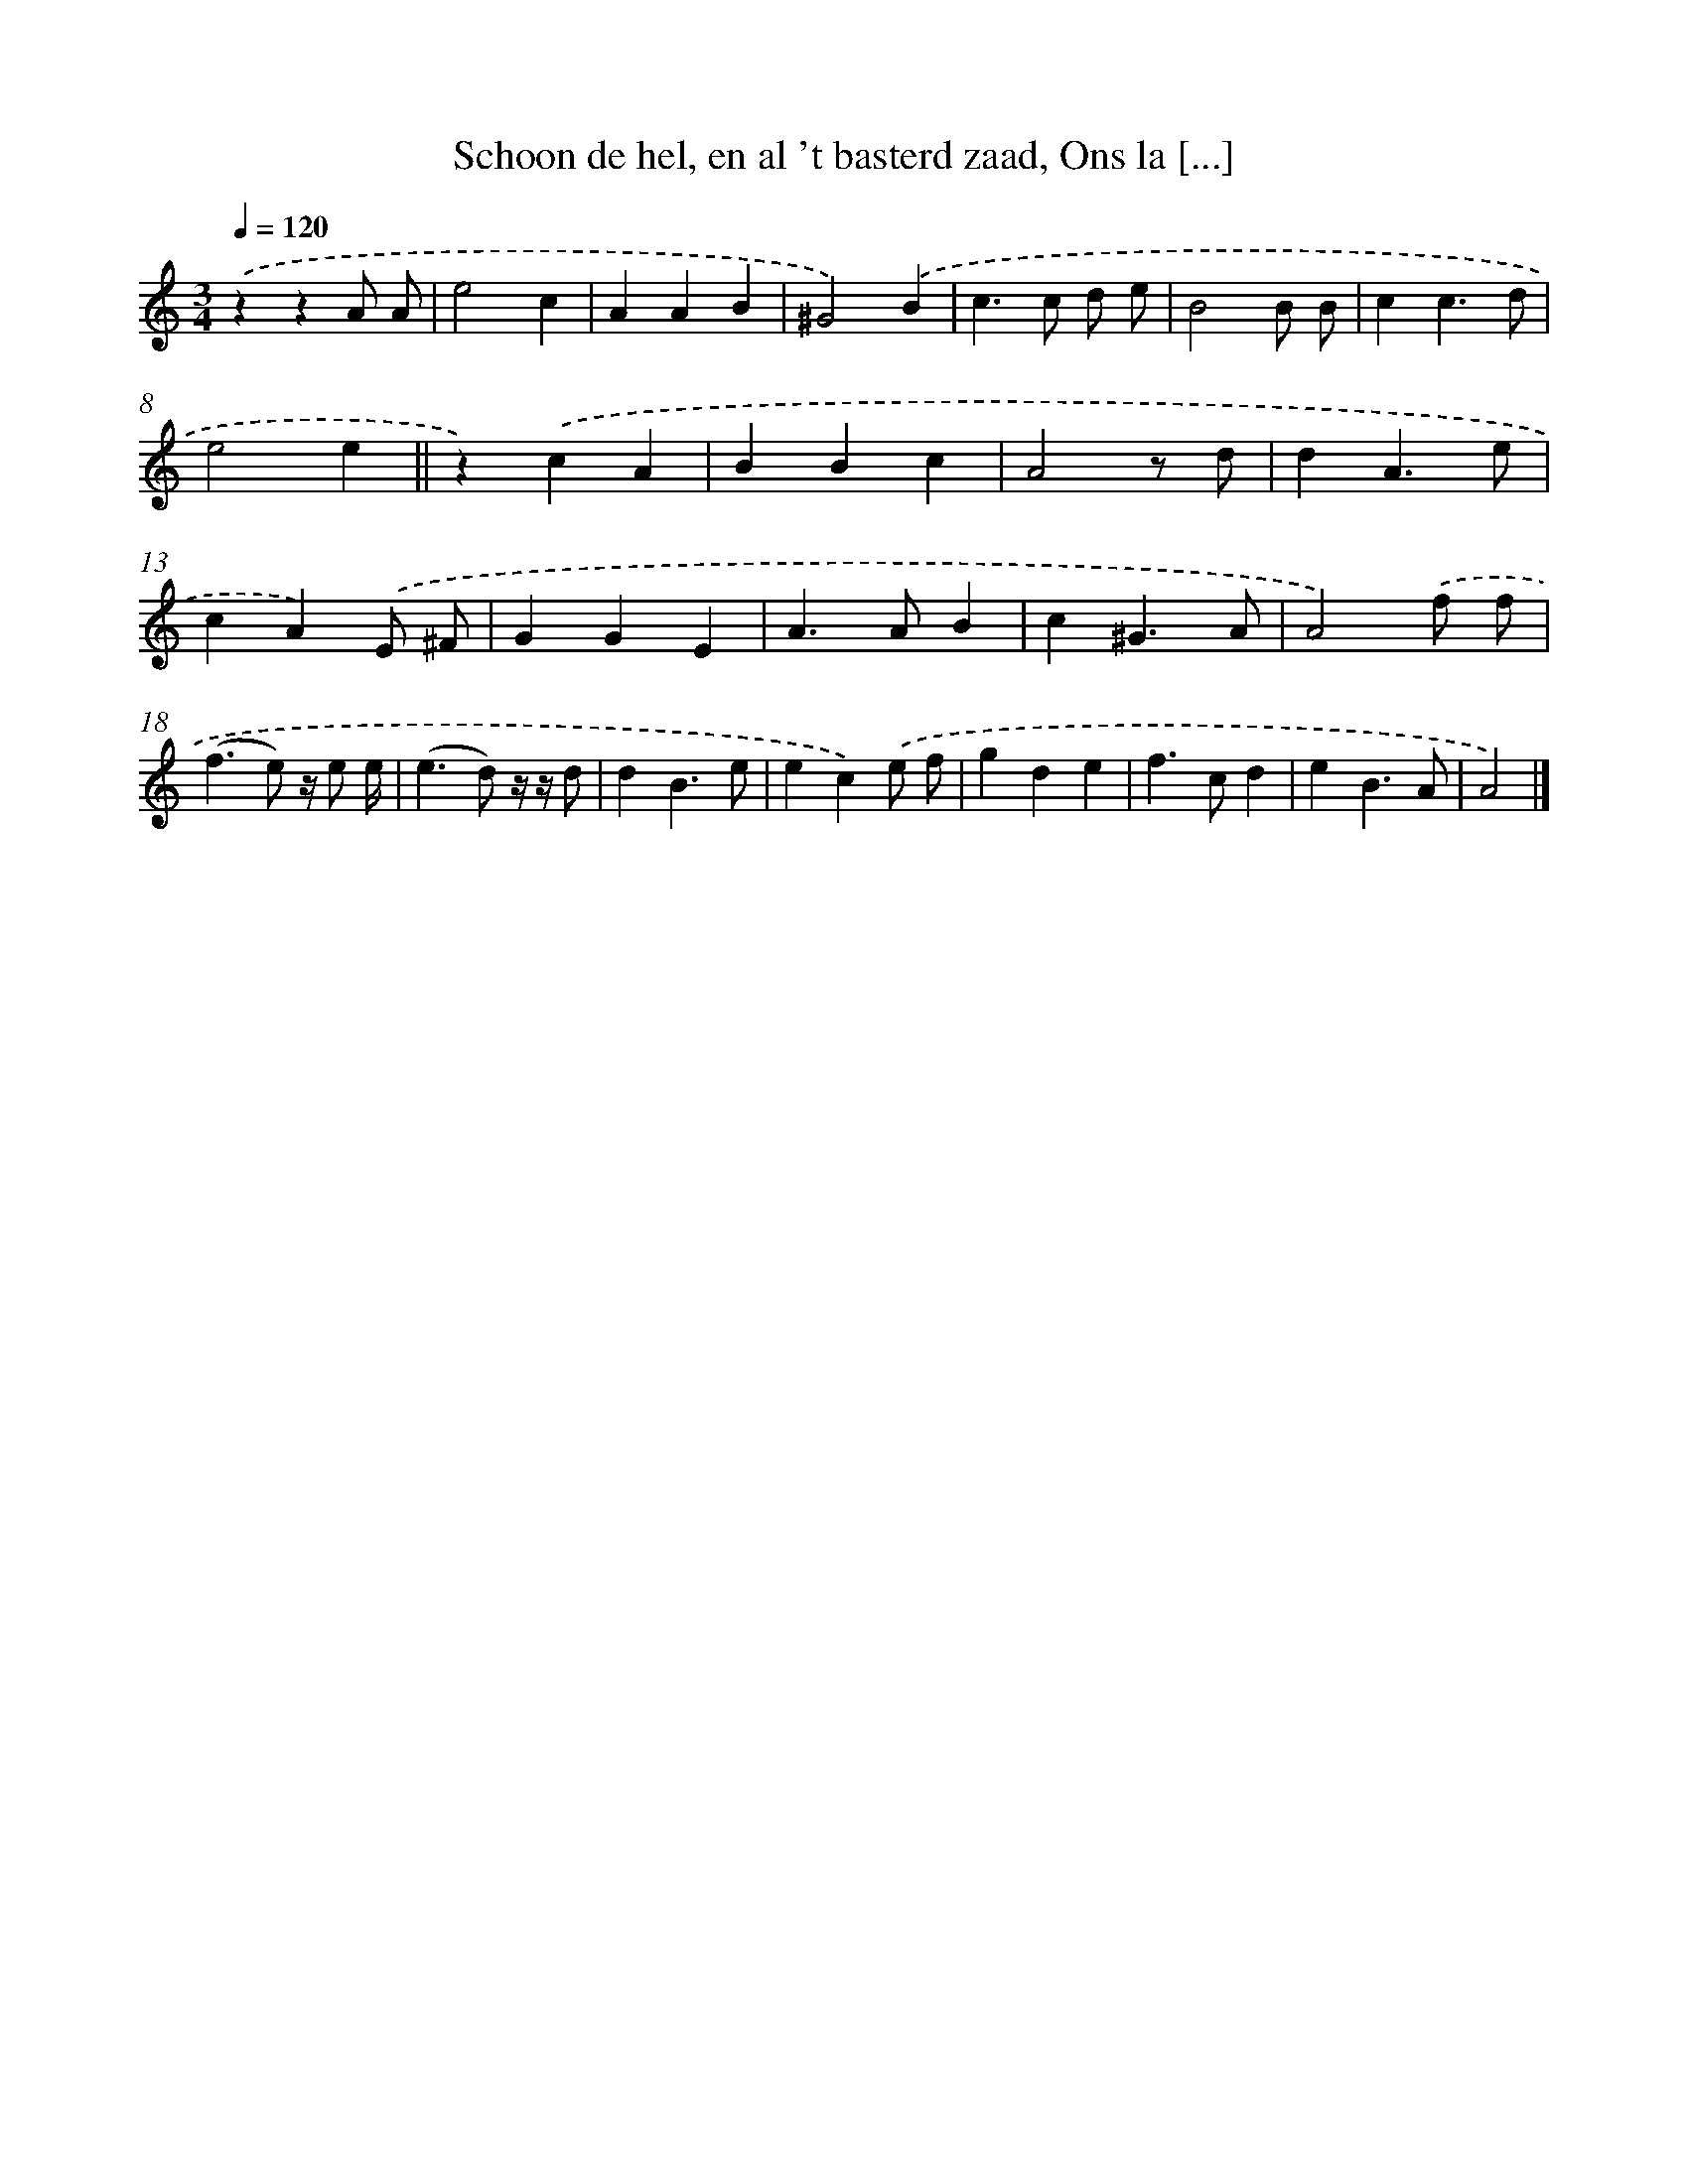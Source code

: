 X: 17240
T: Schoon de hel, en al 't basterd zaad, Ons la [...]
%%abc-version 2.0
%%abcx-abcm2ps-target-version 5.9.1 (29 Sep 2008)
%%abc-creator hum2abc beta
%%abcx-conversion-date 2018/11/01 14:38:11
%%humdrum-veritas 2380288264
%%humdrum-veritas-data 3455635044
%%continueall 1
%%barnumbers 0
L: 1/4
M: 3/4
Q: 1/4=120
K: C clef=treble
.('zzA/ A/ |
e2c |
AAB |
^G2).('B |
c>c d/ e/ |
B2B/ B/ |
cc3/d/ |
e2e ||
z).('cA [I:setbarnb 10]|
BBc |
A2z/ d/ |
dA3/e/ |
cA).('E/ ^F/ |
GGE |
A>AB |
c^G3/A/ |
A2).('f/ f/ |
(f>e) z// e/ e// |
(e>d) z// z// d/ |
dB3/e/ |
ec).('e/ f/ |
gde |
f>cd |
eB3/A/ |
A2) |]
